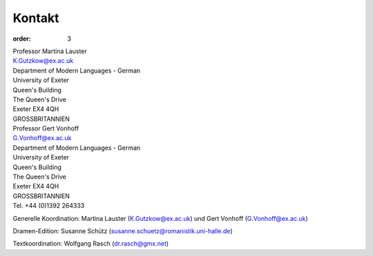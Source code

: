 Kontakt
=======

:order: 3

| Professor Martina Lauster
| K.Gutzkow@ex.ac.uk
| Department of Modern Languages - German
| University of Exeter
| Queen's Building
| The Queen's Drive
| Exeter EX4 4QH
| GROSSBRITANNIEN

| Professor Gert Vonhoff
| G.Vonhoff@ex.ac.uk
| Department of Modern Languages - German
| University of Exeter
| Queen's Building
| The Queen's Drive
| Exeter EX4 4QH
| GROSSBRITANNIEN
| Tel. +44 (0)1392 264333

Generelle Koordination: Martina Lauster (K.Gutzkow@ex.ac.uk) und Gert Vonhoff (G.Vonhoff@ex.ac.uk)

Dramen-Edition: Susanne Schütz (susanne.schuetz@romanistik.uni-halle.de)

Textkoordination: Wolfgang Rasch (dr.rasch@gmx.net)
